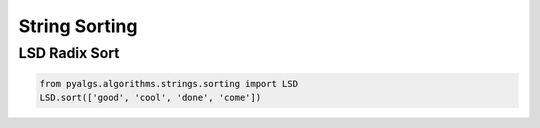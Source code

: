 String Sorting
==============

LSD Radix Sort
--------------

.. code-block:: python

    from pyalgs.algorithms.strings.sorting import LSD
    LSD.sort(['good', 'cool', 'done', 'come'])

